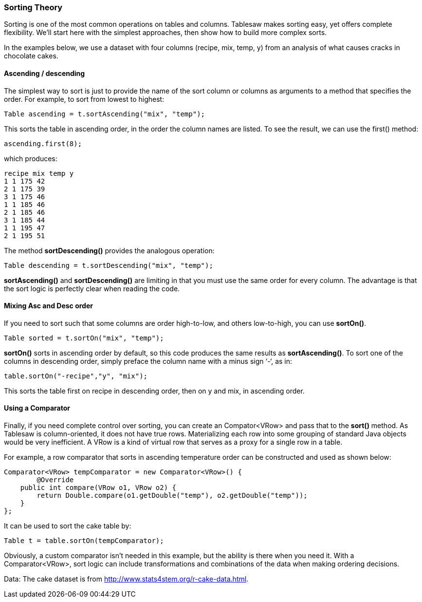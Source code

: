 === Sorting Theory

Sorting is one of the most common operations on tables and columns. Tablesaw makes sorting easy, yet offers complete flexibility. We'll start here with the simplest approaches, then show how to build more complex sorts.

In the examples below, we use a dataset with four columns (recipe, mix, temp, y) from an analysis of what causes cracks in chocolate cakes. 

==== Ascending / descending

The simplest way to sort is just to provide the name of the sort column or columns as arguments to a method that specifies the order. For example, to sort from lowest to highest:

```java
Table ascending = t.sortAscending("mix", "temp");
```

This sorts the table in ascending order, in the order the column names are listed. To see the result, we can use the first() method:

```java
ascending.first(8);
```

which produces:

```
recipe mix temp y 
1 1 175 42 
2 1 175 39 
3 1 175 46 
1 1 185 46 
2 1 185 46 
3 1 185 44 
1 1 195 47 
2 1 195 51
```

The method *sortDescending()* provides the analogous operation:

```java
Table descending = t.sortDescending("mix", "temp");
```

*sortAscending()* and *sortDescending()* are limiting in that you must use the same order for every column. The advantage is that the sort logic is perfectly clear when reading the code. 

==== Mixing Asc and Desc order

If you need to sort such that some columns are order high-to-low, and others low-to-high, you can use *sortOn()*. 

```java
Table sorted = t.sortOn("mix", "temp");
```

*sortOn()* sorts in ascending order by default, so this code produces the same results as *sortAscending()*. To sort one of the columns in descending order, simply preface the column name with a minus sign ‘-‘, as in:

```java
table.sortOn("-recipe","y", "mix");
```

This sorts the table first on recipe in descending order, then on y and mix, in ascending order.

==== Using a Comparator

Finally, if you need complete control over sorting, you can create an Compator<VRow> and pass that to the *sort()* method. As Tablesaw is column-oriented, it does not have true rows. Materializing each row into some grouping of standard Java objects would be very inefficient. A VRow is a kind of virtual row that serves as a proxy for a single row in a table.

For example, a row comparator that sorts in ascending temperature order can be constructed and used as shown below:

```java
Comparator<VRow> tempComparator = new Comparator<VRow>() {
	@Override 
    public int compare(VRow o1, VRow o2) {
    	return Double.compare(o1.getDouble("temp"), o2.getDouble("temp"));
    }
};
```

It can be used to sort the cake table by:

```java
Table t = table.sortOn(tempComparator);
```

Obviously, a custom comparator isn't needed in this example, but the ability is there when you need it. With  a Comparator<VRow>, sort logic can include transformations and combinations of the data when making ordering decisions. 

Data: The cake dataset is from http://www.stats4stem.org/r-cake-data.html.

